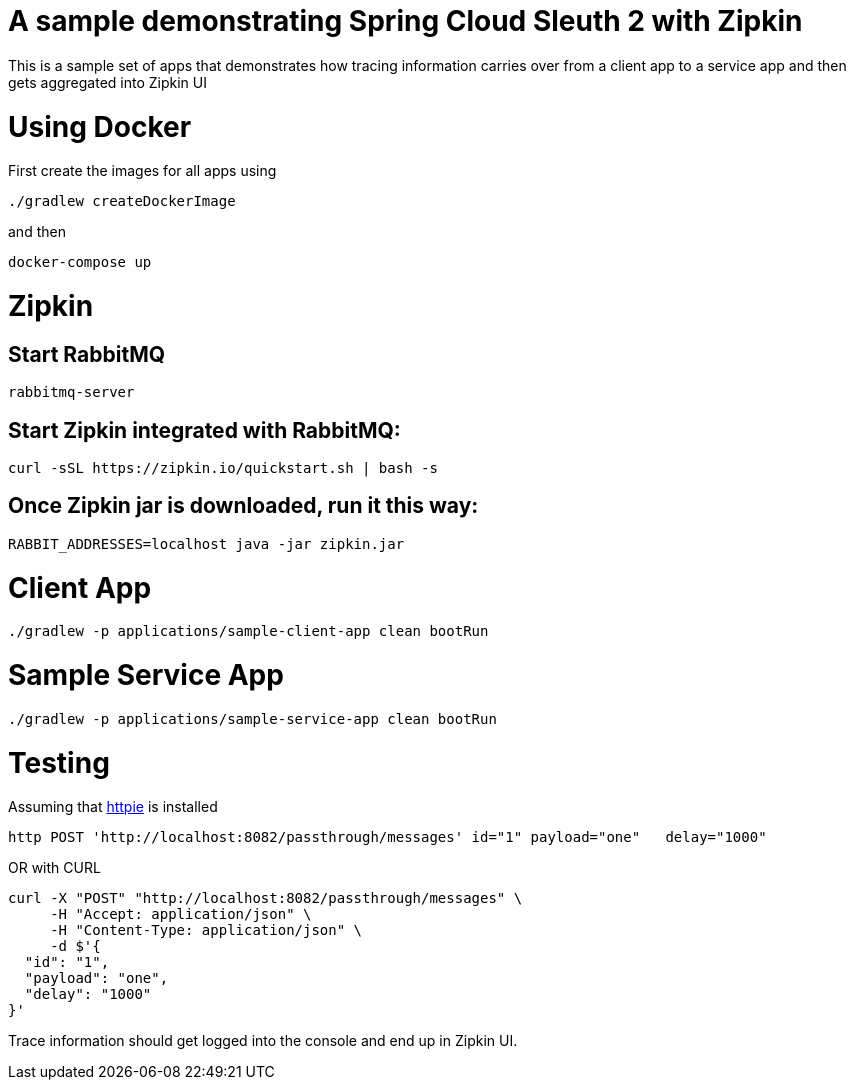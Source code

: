 # A sample demonstrating Spring Cloud Sleuth 2 with Zipkin

This is a sample set of apps that demonstrates how tracing information carries over from a client app to a service app and then gets aggregated into Zipkin UI

= Using Docker

First create the images for all apps using 

[source, bash]
----
./gradlew createDockerImage
----

and then

[source, bash]
----
docker-compose up
----



= Zipkin

== Start RabbitMQ
[source, bash]
----
rabbitmq-server
----

== Start Zipkin integrated with RabbitMQ:

[source, bash]
----
curl -sSL https://zipkin.io/quickstart.sh | bash -s
----

== Once Zipkin jar is downloaded, run it this way:

[source, bash]
----
RABBIT_ADDRESSES=localhost java -jar zipkin.jar
----

= Client App
[source, bash]
----
./gradlew -p applications/sample-client-app clean bootRun
----

= Sample Service App
[source, bash]
----
./gradlew -p applications/sample-service-app clean bootRun
----

= Testing
Assuming that https://httpie.org/[httpie] is installed

[source, bash]
----
http POST 'http://localhost:8082/passthrough/messages' id="1" payload="one"   delay="1000"
----

OR with CURL

[source, bash]
----
curl -X "POST" "http://localhost:8082/passthrough/messages" \
     -H "Accept: application/json" \
     -H "Content-Type: application/json" \
     -d $'{
  "id": "1",
  "payload": "one",
  "delay": "1000"
}'
----

Trace information should get logged into the console and end up in Zipkin UI.
